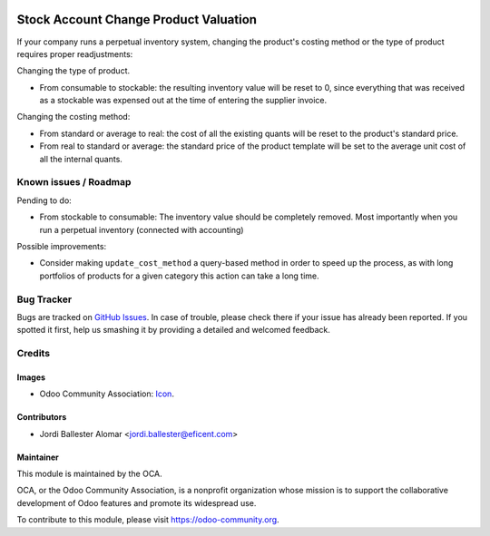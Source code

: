 .. image:: https://img.shields.io/badge/license-AGPLv3-blue.svg
   :target: https://www.gnu.org/licenses/agpl.html
   :alt: License: AGPL-3

======================================
Stock Account Change Product Valuation
======================================

If your company runs a perpetual inventory system, changing the
product's costing method or the type of product requires proper readjustments:

Changing the type of product.

* From consumable to stockable: the resulting inventory value will be reset
  to 0, since everything that was received as a  stockable was expensed out
  at the time of entering the supplier invoice.

Changing the costing method:

* From standard or average to real: the cost of all the existing quants will
  be reset to the product's standard price.

* From real to standard or average: the standard price of the product
  template will be set to the average unit cost of all the internal quants.


.. image:: https://odoo-community.org/website/image/ir.attachment/5784_f2813bd/datas
   :alt: Try me on Runbot
   :target: https://runbot.odoo-community.org/runbot/154/8.0

Known issues / Roadmap
======================

Pending to do:

* From stockable to consumable: The inventory value should be
  completely removed. Most importantly when you run a perpetual inventory
  (connected with accounting)

Possible improvements:

* Consider making ``update_cost_method`` a query-based method in order to
  speed up the process, as with long portfolios of products for a given
  category this action can take a long time.

Bug Tracker
===========

Bugs are tracked on `GitHub Issues
<https://github.com/OCA/stock-logistics-warehouse/issues>`_. In case of
trouble, please check there if your issue has already been reported. If you
spotted it first, help us smashing it by providing a detailed and welcomed
feedback.

Credits
=======

Images
------

* Odoo Community Association: `Icon <https://github.com/OCA/maintainer-tools/blob/master/template/module/static/description/icon.svg>`_.

Contributors
------------

* Jordi Ballester Alomar <jordi.ballester@eficent.com>


Maintainer
----------

.. image:: https://odoo-community.org/logo.png
   :alt: Odoo Community Association
   :target: https://odoo-community.org

This module is maintained by the OCA.

OCA, or the Odoo Community Association, is a nonprofit organization whose
mission is to support the collaborative development of Odoo features and
promote its widespread use.

To contribute to this module, please visit https://odoo-community.org.
